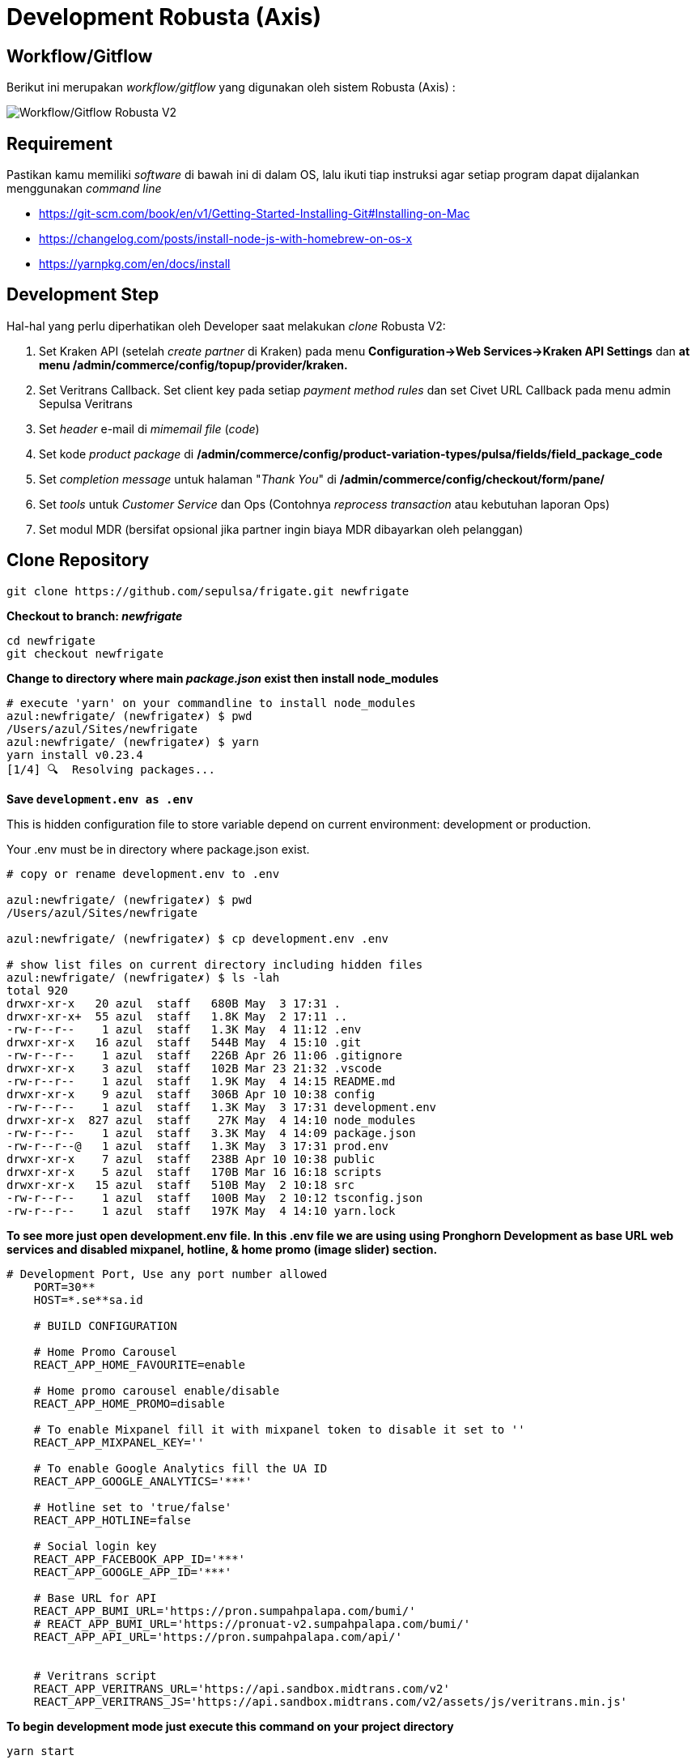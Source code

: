 = Development Robusta (Axis)

== *Workflow/Gitflow*

Berikut ini merupakan _workflow/gitflow_ yang digunakan oleh sistem Robusta (Axis) :

image::images-robusta-axis/Robusta-Axis-Gitflow.png[Workflow/Gitflow Robusta V2]

== Requirement

Pastikan kamu memiliki _software_ di bawah ini di dalam OS, lalu ikuti tiap instruksi agar setiap program dapat dijalankan menggunakan _command line_

* https://git-scm.com/book/en/v1/Getting-Started-Installing-Git#Installing-on-Mac
* https://changelog.com/posts/install-node-js-with-homebrew-on-os-x
* https://yarnpkg.com/en/docs/install

== Development Step

Hal-hal yang perlu diperhatikan oleh Developer saat melakukan _clone_ Robusta V2:

. Set Kraken API (setelah _create partner_ di Kraken) pada menu *Configuration\->Web Services\->Kraken API Settings* dan *at menu /admin/commerce/config/topup/provider/kraken.*
. Set Veritrans Callback.
Set client key pada setiap _payment method rules_ dan set Civet URL Callback pada menu admin Sepulsa Veritrans
. Set _header_ e-mail di _mimemail file_ (_code_)
. Set kode _product package_ di */admin/commerce/config/product-variation-types/pulsa/fields/field_package_code*
. Set _completion message_ untuk halaman "_Thank You_" di */admin/commerce/config/checkout/form/pane/*
. Set _tools_ untuk _Customer Service_ dan Ops (Contohnya _reprocess transaction_ atau kebutuhan laporan Ops)
. Set modul MDR (bersifat opsional jika partner ingin biaya MDR dibayarkan oleh pelanggan)

== Clone Repository

----
git clone https://github.com/sepulsa/frigate.git newfrigate
----

*Checkout to branch: _newfrigate_*

----
cd newfrigate
git checkout newfrigate
----

*Change to directory where main _package.json_ exist then install node_modules*

----
# execute 'yarn' on your commandline to install node_modules
azul:newfrigate/ (newfrigate✗) $ pwd
/Users/azul/Sites/newfrigate
azul:newfrigate/ (newfrigate✗) $ yarn
yarn install v0.23.4
[1/4] 🔍  Resolving packages...
----

*Save `development.env as .env`*

This is hidden configuration file to store variable depend on current environment: development or production.

Your .env must be in directory where package.json exist.

----
# copy or rename development.env to .env

azul:newfrigate/ (newfrigate✗) $ pwd
/Users/azul/Sites/newfrigate

azul:newfrigate/ (newfrigate✗) $ cp development.env .env

# show list files on current directory including hidden files
azul:newfrigate/ (newfrigate✗) $ ls -lah
total 920
drwxr-xr-x   20 azul  staff   680B May  3 17:31 .
drwxr-xr-x+  55 azul  staff   1.8K May  2 17:11 ..
-rw-r--r--    1 azul  staff   1.3K May  4 11:12 .env
drwxr-xr-x   16 azul  staff   544B May  4 15:10 .git
-rw-r--r--    1 azul  staff   226B Apr 26 11:06 .gitignore
drwxr-xr-x    3 azul  staff   102B Mar 23 21:32 .vscode
-rw-r--r--    1 azul  staff   1.9K May  4 14:15 README.md
drwxr-xr-x    9 azul  staff   306B Apr 10 10:38 config
-rw-r--r--    1 azul  staff   1.3K May  3 17:31 development.env
drwxr-xr-x  827 azul  staff    27K May  4 14:10 node_modules
-rw-r--r--    1 azul  staff   3.3K May  4 14:09 package.json
-rw-r--r--@   1 azul  staff   1.3K May  3 17:31 prod.env
drwxr-xr-x    7 azul  staff   238B Apr 10 10:38 public
drwxr-xr-x    5 azul  staff   170B Mar 16 16:18 scripts
drwxr-xr-x   15 azul  staff   510B May  2 10:18 src
-rw-r--r--    1 azul  staff   100B May  2 10:12 tsconfig.json
-rw-r--r--    1 azul  staff   197K May  4 14:10 yarn.lock
----

*To see more just open development.env file.
In this .env file we are using using Pronghorn Development as base URL web services and disabled mixpanel, hotline, & home promo (image slider) section.*

----
# Development Port, Use any port number allowed
    PORT=30**
    HOST=*.se**sa.id

    # BUILD CONFIGURATION

    # Home Promo Carousel
    REACT_APP_HOME_FAVOURITE=enable

    # Home promo carousel enable/disable
    REACT_APP_HOME_PROMO=disable

    # To enable Mixpanel fill it with mixpanel token to disable it set to ''
    REACT_APP_MIXPANEL_KEY=''

    # To enable Google Analytics fill the UA ID
    REACT_APP_GOOGLE_ANALYTICS='***'

    # Hotline set to 'true/false'
    REACT_APP_HOTLINE=false

    # Social login key
    REACT_APP_FACEBOOK_APP_ID='***'
    REACT_APP_GOOGLE_APP_ID='***'

    # Base URL for API
    REACT_APP_BUMI_URL='https://pron.sumpahpalapa.com/bumi/'
    # REACT_APP_BUMI_URL='https://pronuat-v2.sumpahpalapa.com/bumi/'
    REACT_APP_API_URL='https://pron.sumpahpalapa.com/api/'


    # Veritrans script
    REACT_APP_VERITRANS_URL='https://api.sandbox.midtrans.com/v2'
    REACT_APP_VERITRANS_JS='https://api.sandbox.midtrans.com/v2/assets/js/veritrans.min.js'
----

*To begin development mode just execute this command on your project directory*

----
yarn start
----

=== Test Mockup

=== Testing

To build scripts for testing, Edit *.env* file so that it pointed to correct environment variables.

Execute `yarn build` in your project directory then rsync 'build' or upload it to web directory for Testing
